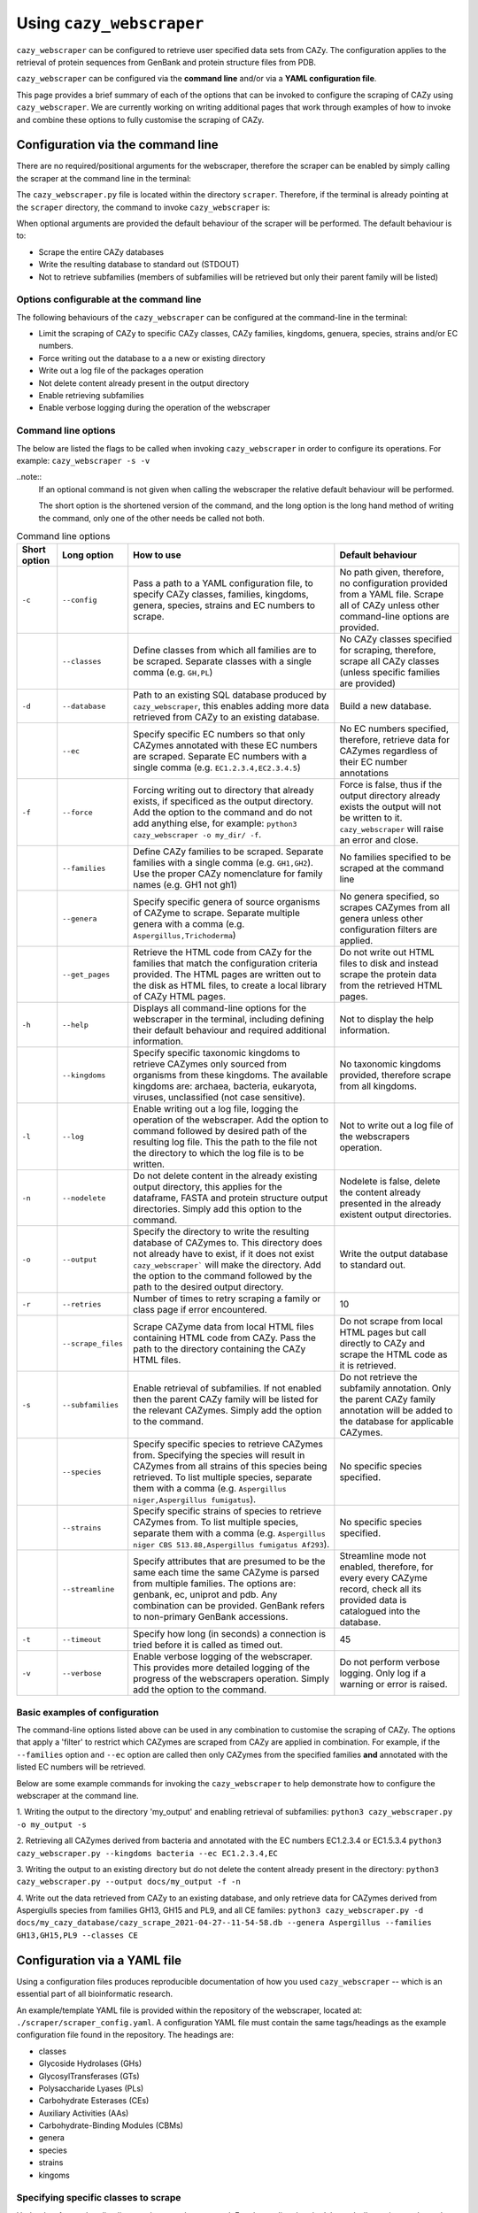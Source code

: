 =========================
Using ``cazy_webscraper``
=========================

``cazy_webscraper`` can be configured to retrieve user specified data sets from CAZy. The configuration 
applies to the retrieval of protein sequences from GenBank and protein structure files from PDB.

``cazy_webscraper`` can be configured via the **command line** and/or via a **YAML configuration file**.

This page provides a brief summary of each of the options that can be invoked to configure the scraping of CAZy 
using ``cazy_webscraper``. We are currently working on writing additional pages that work through examples of how to invoke 
and combine these options to fully customise the scraping of CAZy.


Configuration via the command line
-----------------------------------

There are no required/positional arguments for the webscraper, therefore the scraper can be enabled 
by simply calling the scraper at the command line in the terminal: 

.. code-block:: bash
  python3 <path_to_cazy_webscraper.py_file>

The ``cazy_webscraper.py`` file is located within the directory ``scraper``. Therefore, if the terminal 
is already pointing at the ``scraper`` directory, the command to invoke ``cazy_webscraper`` is:

.. code-block:: bash
  python3 cazy_webscraper.py

When optional arguments are provided the default behaviour of the scraper will be performed. 
The default behaviour is to:

* Scrape the entire CAZy databases
* Write the resulting database to standard out (STDOUT)
* Not to retrieve subfamilies (members of subfamilies will be retrieved but only their parent family will be listed)


Options configurable at the command line
^^^^^^^^^^^^^^^^^^^^^^^^^^^^^^^^^^^^^^^^

The following behaviours of the ``cazy_webscraper`` can be configured at the command-line in the terminal:  

* Limit the scraping of CAZy to specific CAZy classes, CAZy families, kingdoms, genuera, species, strains and/or EC numbers.
* Force writing out the database to a a new or existing directory
* Write out a log file of the packages operation
* Not delete content already present in the output directory
* Enable retrieving subfamilies
* Enable verbose logging during the operation of the webscraper


Command line options
^^^^^^^^^^^^^^^^^^^^

The below are listed the flags to be called when invoking ``cazy_webscraper`` in order to configure its operations. 
For example: ``cazy_webscraper -s -v``

..note::
    If an optional command is not given when calling the webscraper the relative default behaviour 
    will be performed.

    The short option is the shortened version of the command, and the long option is the long hand 
    method of writing the command, only one of the other needs be called not both.


.. list-table:: Command line options
   :header-rows: 1

   * - Short option
     - Long option
     - How to use
     - Default behaviour
   * - ``-c``
     - ``--config``
     - Pass a path to a YAML configuration file, to specify CAZy classes, families, kingdoms, genera, species, strains and EC numbers to scrape.
     - No path given, therefore, no configuration provided from a YAML file. Scrape all of CAZy unless other command-line options are provided.
   * -
     - ``--classes``
     - Define classes from which all families are to be scraped. Separate classes with a single comma (e.g. ``GH,PL``)
     - No CAZy classes specified for scraping, therefore, scrape all CAZy classes (unless specific families are provided)
   * - ``-d``
     - ``--database``
     - Path to an existing SQL database produced by ``cazy_webscraper``, this enables adding more data retrieved from CAZy to an existing database.
     - Build a new database.
   * - 
     - ``--ec``
     - Specify specific EC numbers so that only CAZymes annotated with these EC numbers are scraped. Separate EC numbers with a single comma (e.g. ``EC1.2.3.4,EC2.3.4.5``)
     - No EC numbers specified, therefore, retrieve data for CAZymes regardless of their EC number annotations
   * - ``-f``
     - ``--force``
     - Forcing writing out to directory that already exists, if specificed as the output directory. Add the option to the command and do not add anything else, for example: ``python3 cazy_webscraper -o my_dir/ -f``.
     - Force is false, thus if the output directory already exists the output will not be written to it. ``cazy_webscraper`` will raise an error and close.
   * -
     - ``--families``
     - Define CAZy families to be scraped. Separate families with a single comma (e.g. ``GH1,GH2``). Use the proper CAZy nomenclature for family names (e.g. GH1 not gh1)
     - No families specified to be scraped at the command line
   * -
     - ``--genera``
     - Specify specific genera of source organisms of CAZyme to scrape. Separate multiple genera with a comma (e.g. ``Aspergillus,Trichoderma``)
     - No genera specified, so scrapes CAZymes from all genera unless other configuration filters are applied.
   * - 
     - ``--get_pages``
     - Retrieve the HTML code from CAZy for the families that match the configuration criteria provided. The HTML pages are written out to the disk as HTML files, to create a local library of CAZy HTML pages.
     - Do not write out HTML files to disk and instead scrape the protein data from the retrieved HTML pages.
   * - ``-h``
     - ``--help``
     - Displays all command-line options for the webscraper in the terminal, including defining their default behaviour and required additional information.
     - Not to display the help information.
   * - 
     - ``--kingdoms``
     - Specify specific taxonomic kingdoms to retrieve CAZymes only sourced from organisms from these kingdoms. The available kingdoms are: archaea, bacteria, eukaryota, viruses, unclassified (not case sensitive).
     - No taxonomic kingdoms provided, therefore scrape from all kingdoms.
   * - ``-l``
     - ``--log``
     - Enable writing out a log file, logging the operation of the webscraper. Add the option to command followed by desired path of the resulting log file. This the path to the file not the directory to which the log file is to be written.
     - Not to write out a log file of the webscrapers operation.
   * - ``-n``
     - ``--nodelete``
     - Do not delete content in the already existing output directory, this applies for the dataframe, FASTA and protein structure output directories. Simply add this option to the command.
     - Nodelete is false, delete the content already presented in the already existent output directories.
   * - ``-o``
     - ``--output`` 
     - Specify the directory to write the resulting database of CAZymes to. This directory does not already have to exist, if it does not exist ``cazy_webscraper``` will make the directory. Add the option to the command followed by the path to the desired output directory.
     - Write the output database to standard out.
   * - ``-r``
     - ``--retries``
     - Number of times to retry scraping a family or class page if error encountered.
     - 10
   * -
     - ``--scrape_files``
     - Scrape CAZyme data from local HTML files containing HTML code from CAZy. Pass the path to the directory containing the CAZy HTML files.
     - Do not scrape from local HTML pages but call directly to CAZy and scrape the HTML code as it is retrieved.
   * - ``-s``
     - ``--subfamilies``
     - Enable retrieval of subfamilies. If not enabled then the parent CAZy family will be listed for the relevant CAZymes. Simply add the option to the command.
     - Do not retrieve the subfamily annotation. Only the parent CAZy family annotation will be added to the database for applicable CAZymes.
   * - 
     - ``--species``
     - Specify specific species to retrieve CAZymes from. Specifying the species will result in CAZymes from all strains of this species being retrieved. To list multiple species, separate them with a comma (e.g. ``Aspergillus niger,Aspergillus fumigatus``).
     - No specific species specified.
   * - 
     - ``--strains``
     - Specify specific strains of species to retrieve CAZymes from. To list multiple species, separate them with a comma (e.g. ``Aspergillus niger CBS 513.88,Aspergillus fumigatus Af293``).
     - No specific species specified.
   * - 
     - ``--streamline``
     - Specify attributes that are presumed to be the same each time the same CAZyme is parsed from multiple families. The options are: genbank, ec, uniprot and pdb. Any combination can be provided. GenBank refers to non-primary GenBank accessions.
     - Streamline mode not enabled, therefore, for every every CAZyme record, check all its provided data is catalogued into the database.
   * - ``-t``
     - ``--timeout``
     - Specify how long (in seconds) a connection is tried before it is called as timed out.
     - 45
   * - ``-v``
     - ``--verbose``
     - Enable verbose logging of the webscraper. This provides more detailed logging of the progress of the webscrapers operation. Simply add the option to the command.
     - Do not perform verbose logging. Only log if a warning or error is raised.


Basic examples of configuration
^^^^^^^^^^^^^^^^^^^^^^^^^^^^^^^^^^^^^^

The command-line options listed above can be used in any combination to customise the scraping of CAZy. The options that apply a 'filter' 
to restrict which CAZymes are scraped from CAZy are applied in combination. For example, if the ``--families`` option and ``--ec`` option are called then 
only CAZymes from the specified families **and** annotated with the listed EC numbers will be retrieved.

Below are some example commands for invoking the ``cazy_webscraper`` to help demonstrate how to configure the webscraper at the command line.

1. Writing the output to the directory 'my_output' and enabling retrieval of subfamilies:  
``python3 cazy_webscraper.py -o my_output -s``

2. Retrieving all CAZymes derived from bacteria and annotated with the EC numbers EC1.2.3.4 or EC1.5.3.4
``python3 cazy_webscraper.py --kingdoms bacteria --ec EC1.2.3.4,EC``

3. Writing the output to an existing directory but do not delete the content already present in the directory:  
``python3 cazy_webscraper.py --output docs/my_output -f -n``

4. Write out the data retrieved from CAZy to an existing database, and only retrieve data for CAZymes derived from Aspergiulls species from families GH13, GH15 and PL9, and all CE familes:  
``python3 cazy_webscraper.py -d docs/my_cazy_database/cazy_scrape_2021-04-27--11-54-58.db --genera Aspergillus --families GH13,GH15,PL9 --classes CE``


Configuration via a YAML file
------------------------------

Using a configuration files produces reproducible documentation of how you used ``cazy_webscraper`` -- which is an essential part of all bioinformatic research.

An example/template YAML file is provided within the repository of the webscraper, located at: 
``./scraper/scraper_config.yaml``. A configuration YAML file must contain the same tags/headings as 
the example configuration file found in the repository. The headings are:

* classes
* Glycoside Hydrolases (GHs)
* GlycosylTransferases (GTs)
* Polysaccharide Lyases (PLs)
* Carbohydrate Esterases (CEs)
* Auxiliary Activities (AAs)
* Carbohydrate-Binding Modules (CBMs)
* genera
* species
* strains
* kingoms


Specifying specific classes to scrape
^^^^^^^^^^^^^^^^^^^^^^^^^^^^^^^^^^^^^

Under the **classes** heading list any classes to be scrapped. For classes listed under 'classes', 
all proteins catalogued under that class will be retrieved, **unless** specific families have been 
listed under the respective classes heading in the configuration file. Then scraping only the 
specific families takes precident and the entire class is not scraped. _If you believe this should 
be changed please raise an issue. It is invisioned that very few users would want to simultanious 
scrape an entire class and also scrape only specific families from that same class._

A ``cazy_dictionary.json`` has been created and packaged within the ``cazy_webscraper`` 
(the specific location is ``./scraper/file_io/cazy_dictionary.json``, where '.' is the directory 
where the webscraper is installed). This allows users to use a variety of synonoms for the CAZy 
classes, for example both "GH" and "Glycoside-Hydrolases" are accepted as synonoms for 
"Glycoside Hydrolases (GHs)". Additionally, the retrieval of CAZy classes from the configuration 
file is **not** case sensitive, therefore, both "gh" and "GH" are excepted. The excepted class 
synonoms have beeen written out in a json file to enale easy editing of this file if additional 
accepted synonoms are to be added, of it a new CAZy class is defined then this class only needs 
to be added to the json file, without needing to modify the entire webscraper. 

If you having issues with the scraper retrieving the list of CAZy classes that are written under 
'classes' in the configuration file, please check the dictionary first to see the full list of 
accepted synonoms. If you are comfortable modifying json files then feel free to add your own 
synonoms to the dictionary.

Each class must be listed on a separate line, indented by 4 spaces, and the class name encapsulated 
with single or double quotation marks. For example:

.. code-block:: yaml

    classes:
        - "GH"
        - "pl"


Specifying specific families to scrape
^^^^^^^^^^^^^^^^^^^^^^^^^^^^^^^^^^^^^^

Under the each of the class names listed in the configuration file, list the names of specific 
**families** to be scraped from that class. The respective classes of the specificed families do 
**not** need to be added to the 'classes' list.

Write the true name of the family not only it's number, for example **GH1** is excepted by **1** is 
not. Name families using the standard CAZy nomenclature, such as **"GT2"** and 
**NOT "GlycosylTransferases_2"**. Additionally, use the standard CAZy notation for subfamilies 
(**GH3_1**).

.. warning::
   If any subfamilies are listed within the configuration file, the retrieval of subfamilies 
   **must** be enabled at the command line uisng ``--subfamilies``.

Each family must be listed on a separate line and the name surrounded by double or single quotation 
marks. For example:

.. code-block:: yaml

    Glycoside Hydrolases (GHs):
        - "GH1"
        - "GH2"


Configuration when scraping subfamilies
---------------------------------------

If any subfamilies are listed within the configuration file, the retrieval of subfamilies **must** 
be enabled at the command line uisng ``--subfamilies``.

If the parent family, e.g GH3, is listed in the configuration file and ``--subfamilies`` is enabled, 
all proteins catalogued under GH3 and its subfamilies will be retrieved. This is to save time 
having to write out all the subfamilies for a given CAZy family. The scraper will remove any 
duplicate proteins automatically.


An example configuration file
-----------------------------

A blank configuration file is packaged within ``cazy_webscraper``, within the ``scraper`` directory, 
called ``scraper_config.yaml``. This configuration file contains comments to assit filling in the 
file correctly. A new configuration file with any given name can be created and used. However, 
it **must** be a Yaml file and it **must** use the same headings/tags as used in the configuration 
file ``scraper_config.yaml``.Please find more information on writing lists in Yaml files 
[here](https://docs.ansible.com/ansible/latest/reference_appendices/YAMLSyntax.html).

Below is an example of how the configuration file may look.

.. code-block:: yaml

    classes:
        - "AA"
    Glycoside Hydrolases (GHs):
        - "GH1"
        - "GH3"
    GlycosylTransferases (GTs):
    Polysaccharide Lyases (PLs):
        - "PL9"
    Carbohydrate Esterases (CEs):
    Auxiliary Activities (AAs):
    Carbohydrate-Binding Modules (CBMs):


..note::
    Indentations consist of 4 spaces.
